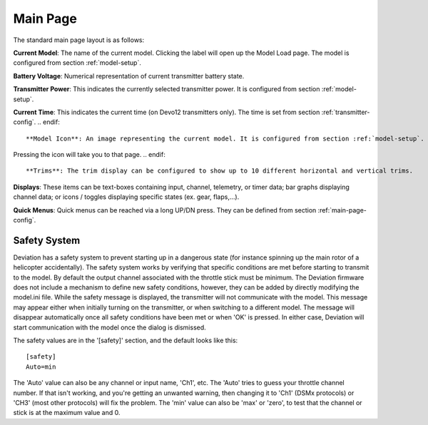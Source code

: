 .. ch_mainpage.rst

.. _main-page:

Main Page
=========

The standard main page layout is as follows:

.. image:: images/|target|/ch_mainpage/main_page.*
   :width: 100%

**Current Model**: The name of the current model. Clicking the label will open up the Model Load page.  The model is configured from section :ref:`model-setup`.

**Battery Voltage**: Numerical representation of current transmitter battery state.

**Transmitter Power**: This indicates the currently selected transmitter power. It is configured from section :ref:`model-setup`.

.. if:: devo8
**Current Time**: This indicates the current time (on Devo12 transmitters only).  The time is set from section :ref:`transmitter-config`. 
.. endif::

**Model Icon**: An image representing the current model. It is configured from section :ref:`model-setup`. 
.. if:: devo8
Pressing the icon will take you to that page.
.. endif::

**Trims**: The trim display can be configured to show up to 10 different horizontal and vertical trims.

**Displays**: These items can be text-boxes containing input, channel, telemetry, or timer data; bar graphs displaying channel data; or icons / toggles displaying specific states (ex. gear, flaps,…).

**Quick Menus**: Quick menus can be reached via a long UP/DN press.  They can be defined from section :ref:`main-page-config`.

.. _safety-system:

Safety System
-------------

.. macro:: floatimg images/|target|/ch_mainpage/safety.png

Deviation has a safety system to prevent starting up in a dangerous state (for instance spinning up the main rotor of a helicopter accidentally). The safety system works by verifying that specific conditions are met before starting to transmit to the model.  By default the output channel associated with the throttle stick must be minimum.  The Deviation firmware does not include a mechanism to define new safety conditions, however, they can be added by directly modifying the model.ini file.
While the safety message is displayed, the transmitter will not communicate with the model.  This message may appear either when initially turning on the transmitter, or when switching to a different model. The message will disappear automatically once all safety conditions have been met or when 'OK' is pressed.  In either case, Deviation will start communication with the model once the dialog is dismissed.

The safety values are in the '[safety]' section, and the default looks
like this::

  [safety]
  Auto=min

The 'Auto' value can also be any channel or input name, 'Ch1',
etc. The 'Auto' tries to guess your throttle channel number. If that
isn't working, and you're getting an unwanted warning, then changing
it to 'Ch1' (DSMx protocols) or 'CH3' (most other protocols) will fix
the problem. The 'min' value can also be 'max' or 'zero', to test that
the channel or stick is at the maximum value and 0.
